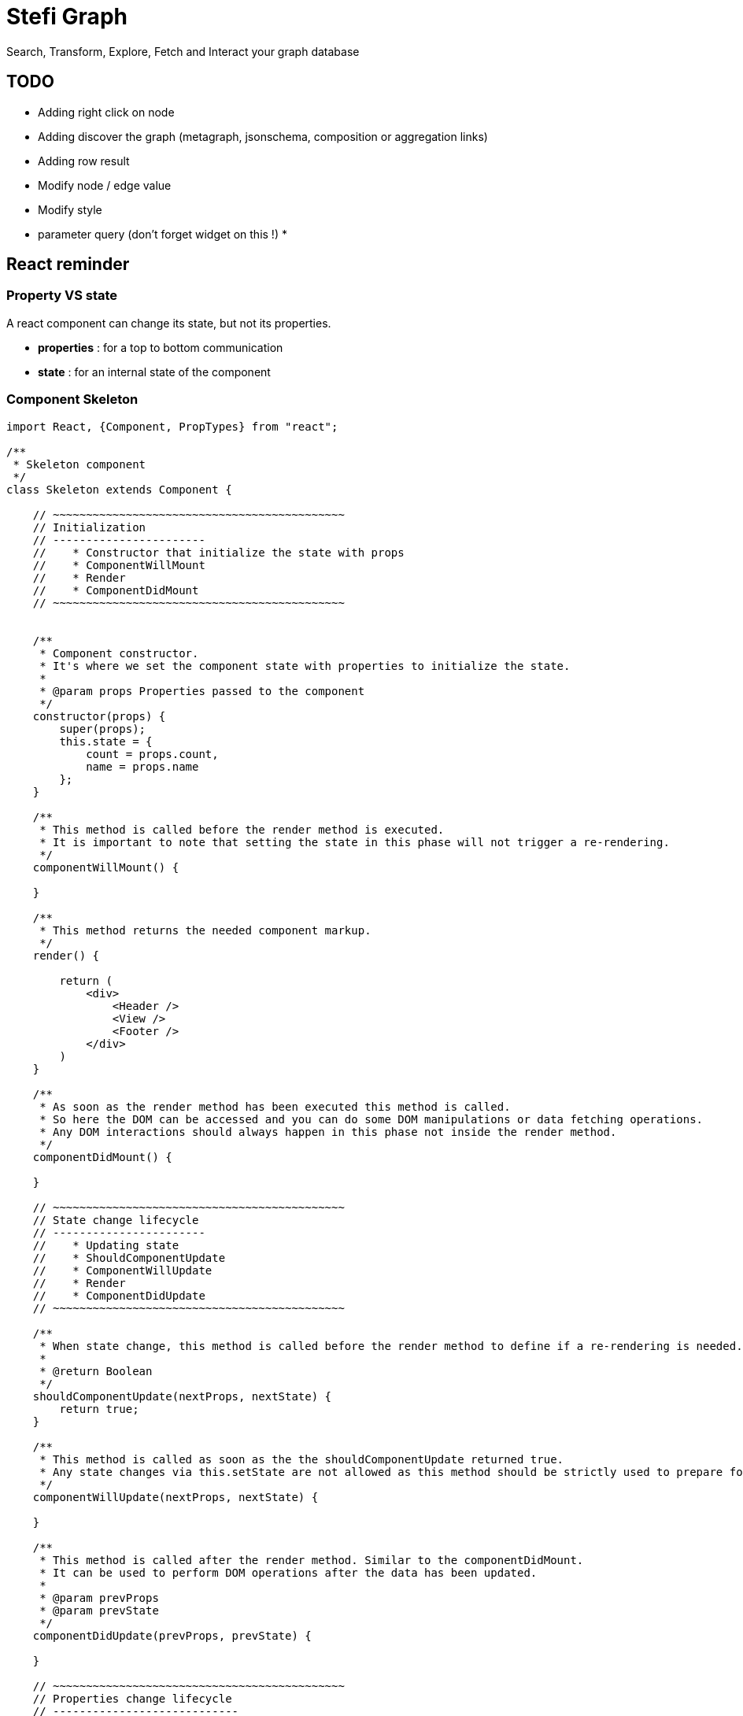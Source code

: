 = Stefi Graph

Search, Transform, Explore, Fetch and Interact your graph database

== TODO

* Adding right click on node
* Adding discover the graph (metagraph, jsonschema, composition or aggregation links)
* Adding row result
* Modify node / edge value
* Modify style
* parameter query (don't forget widget on this !)
*


== React reminder

=== Property VS state

A react component can change its state, but not its properties.

 * *properties* : for a top to bottom communication
 * *state* : for an internal state of the component

=== Component Skeleton

[code,javascript]
----
import React, {Component, PropTypes} from "react";

/**
 * Skeleton component
 */
class Skeleton extends Component {

    // ~~~~~~~~~~~~~~~~~~~~~~~~~~~~~~~~~~~~~~~~~~~~
    // Initialization
    // -----------------------
    //    * Constructor that initialize the state with props
    //    * ComponentWillMount
    //    * Render
    //    * ComponentDidMount
    // ~~~~~~~~~~~~~~~~~~~~~~~~~~~~~~~~~~~~~~~~~~~~


    /**
     * Component constructor.
     * It's where we set the component state with properties to initialize the state.
     *
     * @param props Properties passed to the component
     */
    constructor(props) {
        super(props);
        this.state = {
            count = props.count,
            name = props.name
        };
    }

    /**
     * This method is called before the render method is executed.
     * It is important to note that setting the state in this phase will not trigger a re-rendering.
     */
    componentWillMount() {

    }

    /**
     * This method returns the needed component markup.
     */
    render() {

        return (
            <div>
                <Header />
                <View />
                <Footer />
            </div>
        )
    }

    /**
     * As soon as the render method has been executed this method is called.
     * So here the DOM can be accessed and you can do some DOM manipulations or data fetching operations.
     * Any DOM interactions should always happen in this phase not inside the render method.
     */
    componentDidMount() {

    }

    // ~~~~~~~~~~~~~~~~~~~~~~~~~~~~~~~~~~~~~~~~~~~~
    // State change lifecycle
    // -----------------------
    //    * Updating state
    //    * ShouldComponentUpdate
    //    * ComponentWillUpdate
    //    * Render
    //    * ComponentDidUpdate
    // ~~~~~~~~~~~~~~~~~~~~~~~~~~~~~~~~~~~~~~~~~~~~

    /**
     * When state change, this method is called before the render method to define if a re-rendering is needed.
     *
     * @return Boolean
     */
    shouldComponentUpdate(nextProps, nextState) {
        return true;
    }

    /**
     * This method is called as soon as the the shouldComponentUpdate returned true.
     * Any state changes via this.setState are not allowed as this method should be strictly used to prepare for an upcoming update not trigger an update itself.
     */
    componentWillUpdate(nextProps, nextState) {

    }

    /**
     * This method is called after the render method. Similar to the componentDidMount.
     * It can be used to perform DOM operations after the data has been updated.
     *
     * @param prevProps
     * @param prevState
     */
    componentDidUpdate(prevProps, prevState) {

    }

    // ~~~~~~~~~~~~~~~~~~~~~~~~~~~~~~~~~~~~~~~~~~~~
    // Properties change lifecycle
    // ----------------------------
    //    * Updating Props
    //    * ComponentWillReceiveProps
    //    * ShouldComponentUpdate
    //    * ComponentWillUpdate
    //    * Render
    //    * ComponentDidUpdate
    // ~~~~~~~~~~~~~~~~~~~~~~~~~~~~~~~~~~~~~~~~~~~~

    /**
     * This method is called when the props have changed and when this is not an initial rendering.
     * It allow you  to update the state depending on the existing and upcoming props, without triggering another rendering.
     * @param nextProps
     */
    componentWillReceiveProps(nextProps) {
        this.setState({
            // set something
        });
    }


    // ~~~~~~~~~~~~~~~~~~~~~~~~~~~~~~~~~~~~~~~~~~
    // Unmouting
    // ~~~~~~~~~~~~~~~~~~~~~~~~~~~~~~~~~~~~~~~~~~

    /**
     * This method is called before the component is removed from the DOM.
     * It can be used when  you need to perform clean up operations (ex: removing any timers defined in componentDidMount).
     */
    componentWillUnmount() {
    }

    /**
     * This method is called when component is removed.
     */
    componentDidMount() {
    }
}

// Declare all properties with validation
// ~~~~~~~~~~~~~~~~~~~~~~~~~~~~~~~~~~~~~~~
Skeleton.propTypes = {
    count: React.PropTypes.number.isRequired,
    name: React.PropTypes.string.isRequired
};

// Declare default properties
Counter.defaultProps = {
    count: 0,
    name : "Skeleton"
};


export default App
----

=== Property validator

This the list of validator available for properties :

[code, javascript]
----
optionalArray: React.PropTypes.array,
optionalBool: React.PropTypes.bool,
optionalFunc: React.PropTypes.func,
optionalNumber: React.PropTypes.number,
optionalObject: React.PropTypes.object,
optionalString: React.PropTypes.string,

// Anything that can be rendered: numbers, strings, elements or an array
// (or fragment) containing these types.
optionalNode: React.PropTypes.node,

// A React element.
optionalElement: React.PropTypes.element,

// You can also declare that a prop is an instance of a class. This uses
// JS's instanceof operator.
optionalMessage: React.PropTypes.instanceOf(Message),

// You can ensure that your prop is limited to specific values by treating
// it as an enum.
optionalEnum: React.PropTypes.oneOf(['News', 'Photos']),

// An object that could be one of many types
optionalUnion: React.PropTypes.oneOfType([
  React.PropTypes.string,
  React.PropTypes.number,
  React.PropTypes.instanceOf(Message)
]),

// An array of a certain type
optionalArrayOf: React.PropTypes.arrayOf(React.PropTypes.number),

// An object with property values of a certain type
optionalObjectOf: React.PropTypes.objectOf(React.PropTypes.number),

// An object taking on a particular shape
optionalObjectWithShape: React.PropTypes.shape({
  color: React.PropTypes.string,
  fontSize: React.PropTypes.number
}),

// You can chain any of the above with `isRequired` to make sure a warning
// is shown if the prop isn't provided.
requiredFunc: React.PropTypes.func.isRequired,

// A value of any data type
requiredAny: React.PropTypes.any.isRequired,
----

=== Some links

* *React lifecycle :* https://busypeoples.github.io/post/react-component-lifecycle/
